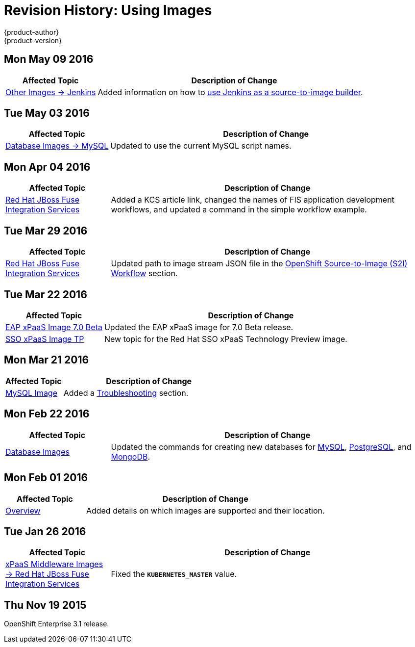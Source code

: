 = Revision History: Using Images
{product-author}
{product-version}
:data-uri:
:icons:
:experimental:

// do-release: revhist-tables
== Mon May 09 2016

// tag::using_images_mon_may_09_2016[]
[cols="1,3",options="header"]
|===

|Affected Topic |Description of Change
//Mon May 09 2016
|link:../using_images/other_images/jenkins.html[Other Images -> Jenkins]

|Added information on how to link:../using_images/other_images/jenkins.html#jenkins-as-s2i-builder[use Jenkins as a source-to-image builder].



|===

// end::using_images_mon_may_09_2016[]
== Tue May 03 2016

// tag::using_images_tue_may_03_2016[]
[cols="1,3",options="header"]
|===

|Affected Topic |Description of Change
//Tue May 03 2016

|link:../using_images/db_images/mysql.html[Database Images -> MySQL]
|Updated to use the current MySQL script names.
|===
// end::using_images_tue_may_03_2016[]

== Mon Apr 04 2016

// tag::using_images_mon_apr_04_2016[]
[cols="1,3",options="header"]
|===

|Affected Topic |Description of Change
//Mon Apr 04 2016

|link:../using_images/xpaas_images/fuse.htlm[Red Hat JBoss Fuse Integration Services]
|Added a KCS article link, changed the names of FIS application development workflows, and updated a command in the simple workflow example.

|===
// end::using_images_mon_apr_04_2016[]

== Tue Mar 29 2016

// tag::using_images_tue_mar_29_2016[]
[cols="1,3",options="header"]
|===

|Affected Topic |Description of Change
//Tue Mar 29 2016

|link:../using_images/xpaas_images/fuse.html[Red Hat JBoss Fuse Integration Services]
|Updated path to image stream JSON file in the link:../using_images/xpaas_images/fuse.html#fuse-using-application-templates[OpenShift Source-to-Image (S2I) Workflow] section.

|===

// end::using_images_tue_mar_29_2016[]

== Tue Mar 22 2016

// tag::using_images_tue_mar_22_2016[]
[cols="1,3",options="header"]
|===

|Affected Topic |Description of Change
//Tue Mar 22 2016

|link:../using_images/xpaas_images/eap.html[EAP xPaaS Image 7.0 Beta]
|Updated the EAP xPaaS image for 7.0 Beta release.

|link:../using_images/xpaas_images/sso.html[SSO xPaaS Image TP]
|New topic for the Red Hat SSO xPaaS Technology Preview image.

|===

// end::using_images_tue_mar_22_2016[]

== Mon Mar 21 2016

// tag::using_images_mon_mar_21_2016[]
[cols="1,3",options="header"]
|===

|Affected Topic |Description of Change
//Mon Mar 21 2016

|link:../using_images/db_images/mysql.html[MySQL Image]
|Added a link:../using_images/db_images/mysql.html#troubleshooting[Troubleshooting] section.

|===

// end::using_images_mon_mar_21_2016[]

== Mon Feb 22 2016

//tag::using_images_mon_feb_22_2016[]
[cols="1,3",options="header"]
|===

|Affected Topic |Description of Change

|link:../using_images/db_images/index.html[Database Images]
|Updated the commands for creating new databases for
link:../using_images/db_images/mysql.html[MySQL],
link:../using_images/db_images/postgresql.html[PostgreSQL], and
link:../using_images/db_images/mongodb.html[MongoDB].

|===
// end::using_images_mon_feb_22_2016[]

== Mon Feb 01 2016

//tag::using_images_mon_feb_01_2016[]
[cols="1,3",options="header"]
|===

|Affected Topic |Description of Change

|link:../using_images/index.html[Overview]
|Added details on which images are supported and their location.

|===
// end::using_images_mon_feb_01_2016[]

== Tue Jan 26 2016

// tag::using_images_tue_jan_26_2016[]
[cols="1,3",options="header"]
|===

|Affected Topic |Description of Change

|link:../using_images/xpaas_images/fuse.html[xPaaS Middleware Images -> Red Hat
JBoss Fuse Integration Services]
|Fixed the `*KUBERNETES_MASTER*` value.
|===
// end::using_images_tue_jan_26_2016[]

== Thu Nov 19 2015

OpenShift Enterprise 3.1 release.
